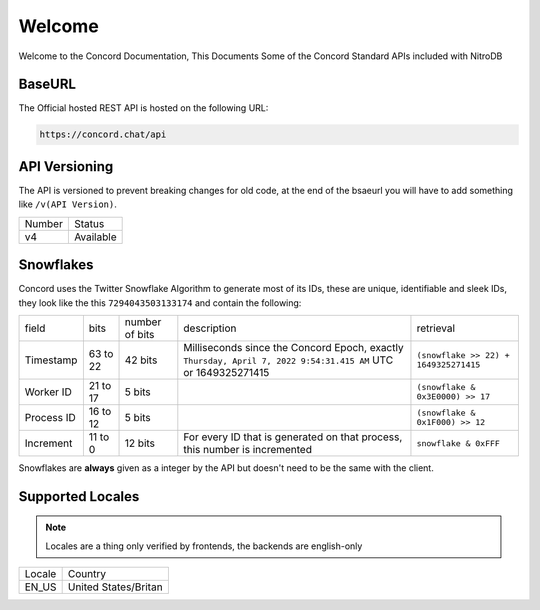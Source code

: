 Welcome
-------
Welcome to the Concord Documentation, This Documents Some of the Concord Standard APIs included with NitroDB

BaseURL
~~~~~~~
The Official hosted REST API is hosted on the following URL:

.. code-block:: txt

    https://concord.chat/api

API Versioning
~~~~~~~~~~~~~~

The API is versioned to prevent breaking changes for old code,
at the end of the bsaeurl you will have to add something like ``/v(API Version)``.

+--------+-----------+
| Number | Status    |
+--------+-----------+
| v4     | Available |
+--------+-----------+

Snowflakes
~~~~~~~~~~
Concord uses the Twitter Snowflake Algorithm to generate most of its IDs, 
these are unique, identifiable and sleek IDs, they look like the this ``7294043503133174``
and contain the following:

+------------+-----------+----------------+---------------------------------------------------------------------------------------------------------------+---------------------------------------+
| field      | bits      | number of bits | description                                                                                                   | retrieval                             |
+------------+-----------+----------------+---------------------------------------------------------------------------------------------------------------+---------------------------------------+
| Timestamp  | 63 to 22  | 42 bits        | Milliseconds since the Concord Epoch, exactly ``Thursday, April 7, 2022 9:54:31.415 AM`` UTC or 1649325271415 | ``(snowflake >> 22) + 1649325271415`` |
+------------+-----------+----------------+---------------------------------------------------------------------------------------------------------------+---------------------------------------+
| Worker ID  | 21 to 17  | 5 bits         |                                                                                                               | ``(snowflake & 0x3E0000) >> 17``      |
+------------+-----------+----------------+---------------------------------------------------------------------------------------------------------------+---------------------------------------+
| Process ID | 16 to 12  | 5 bits         |                                                                                                               | ``(snowflake & 0x1F000) >> 12``       |
+------------+-----------+----------------+---------------------------------------------------------------------------------------------------------------+---------------------------------------+
| Increment  | 11 to 0   | 12 bits        | For every ID that is generated on that process, this number is incremented                                    | ``snowflake & 0xFFF``                 |
+------------+-----------+----------------+---------------------------------------------------------------------------------------------------------------+---------------------------------------+

Snowflakes are **always** given as a integer by the API but doesn't need to be the same with the client.

Supported Locales
~~~~~~~~~~~~~~~~~

.. note:: Locales are a thing only verified by frontends, the backends are english-only

+-----------+-----------------------+
| Locale    | Country               |
+-----------+-----------------------+
| EN_US     | United States/Britan  |
+-----------+-----------------------+
